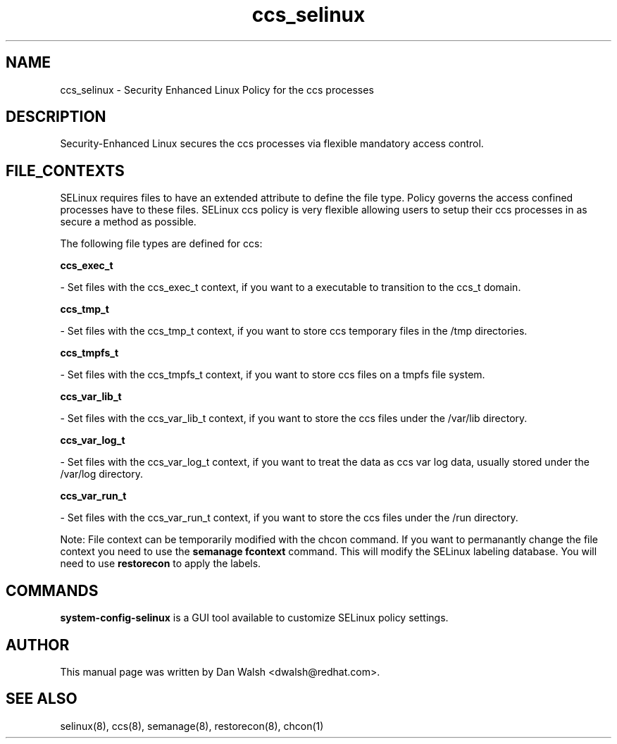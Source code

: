 .TH  "ccs_selinux"  "8"  "20 Feb 2012" "dwalsh@redhat.com" "ccs Selinux Policy documentation"
.SH "NAME"
ccs_selinux \- Security Enhanced Linux Policy for the ccs processes
.SH "DESCRIPTION"

Security-Enhanced Linux secures the ccs processes via flexible mandatory access
control.  
.SH FILE_CONTEXTS
SELinux requires files to have an extended attribute to define the file type. 
Policy governs the access confined processes have to these files. 
SELinux ccs policy is very flexible allowing users to setup their ccs processes in as secure a method as possible.
.PP 
The following file types are defined for ccs:


.EX
.B ccs_exec_t 
.EE

- Set files with the ccs_exec_t context, if you want to a executable to transition to the ccs_t domain.


.EX
.B ccs_tmp_t 
.EE

- Set files with the ccs_tmp_t context, if you want to store ccs temporary files in the /tmp directories.


.EX
.B ccs_tmpfs_t 
.EE

- Set files with the ccs_tmpfs_t context, if you want to store ccs files on a tmpfs file system.


.EX
.B ccs_var_lib_t 
.EE

- Set files with the ccs_var_lib_t context, if you want to store the ccs files under the /var/lib directory.


.EX
.B ccs_var_log_t 
.EE

- Set files with the ccs_var_log_t context, if you want to treat the data as ccs var log data, usually stored under the /var/log directory.


.EX
.B ccs_var_run_t 
.EE

- Set files with the ccs_var_run_t context, if you want to store the ccs files under the /run directory.

Note: File context can be temporarily modified with the chcon command.  If you want to permanantly change the file context you need to use the 
.B semanage fcontext 
command.  This will modify the SELinux labeling database.  You will need to use
.B restorecon
to apply the labels.

.SH "COMMANDS"

.PP
.B system-config-selinux 
is a GUI tool available to customize SELinux policy settings.

.SH AUTHOR	
This manual page was written by Dan Walsh <dwalsh@redhat.com>.

.SH "SEE ALSO"
selinux(8), ccs(8), semanage(8), restorecon(8), chcon(1)
